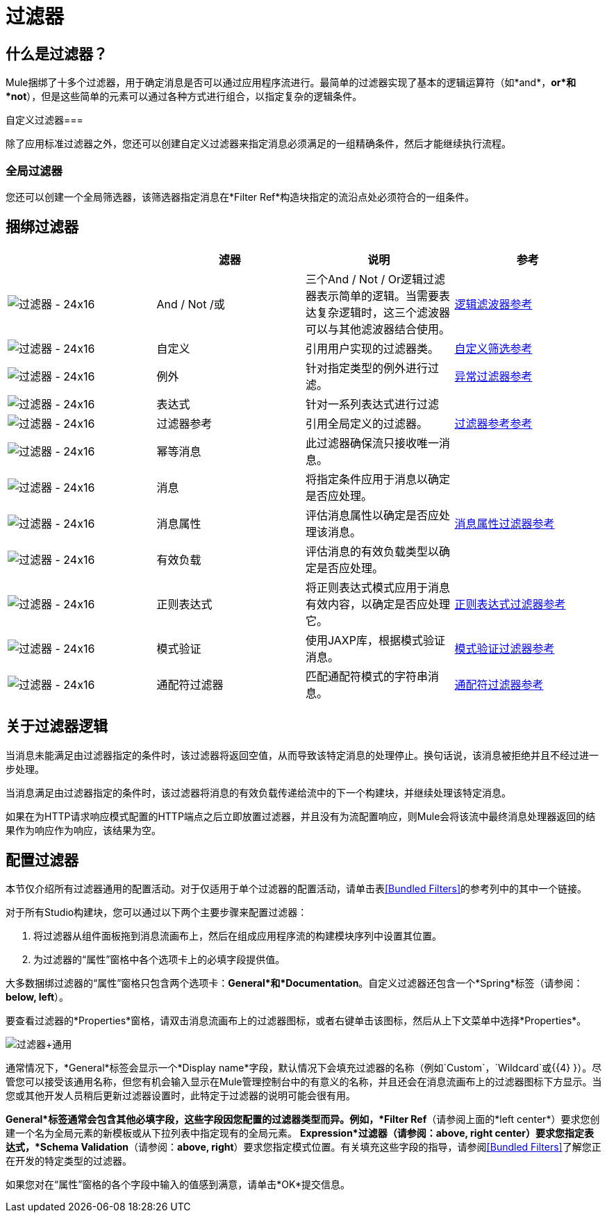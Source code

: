 = 过滤器

== 什么是过滤器？

Mule捆绑了十多个过滤器，用于确定消息是否可以通过应用程序流进行。最简单的过滤器实现了基本的逻辑运算符（如*and*，*or*和*not*），但是这些简单的元素可以通过各种方式进行组合，以指定复杂的逻辑条件。

自定义过滤器=== 

除了应用标准过滤器之外，您还可以创建自定义过滤器来指定消息必须满足的一组精确条件，然后才能继续执行流程。

=== 全局过滤器

您还可以创建一个全局筛选器，该筛选器指定消息在*Filter Ref*构造块指定的流沿点处必须符合的一组条件。

== 捆绑过滤器

[%header,cols="4*"]
|===
|   |滤器 |说明 |参考
| image:Filter-24x16.png[过滤器 -  24x16]  | And / Not /或 |三个And / Not / Or逻辑过滤器表示简单的逻辑。当需要表达复杂逻辑时，这三个滤波器可以与其他滤波器结合使用。 | link:/mule-user-guide/v/3.4/logic-filter[逻辑滤波器参考]
| image:Filter-24x16.png[过滤器 -  24x16]  |自定义 |引用用户实现的过滤器类。 | link:/mule-user-guide/v/3.4/custom-filter[自定义筛选参考]
| image:Filter-24x16.png[过滤器 -  24x16]  |例外 |针对指定类型的例外进行过滤。 | link:/mule-user-guide/v/3.4/exception-filter[异常过滤器参考]
| image:Filter-24x16.png[过滤器 -  24x16]  |表达式 |针对一系列表达式进行过滤 |
| image:Filter-24x16.png[过滤器 -  24x16]  |过滤器参考 |引用全局定义的过滤器。 | link:/mule-user-guide/v/3.4/filter-ref[过滤器参考参考]
| image:Filter-24x16.png[过滤器 -  24x16]  |幂等消息 |此过滤器确保流只接收唯一消息。 | 
| image:Filter-24x16.png[过滤器 -  24x16]  |消息 |将指定条件应用于消息以确定是否应处理。 |
| image:Filter-24x16.png[过滤器 -  24x16]  |消息属性 |评估消息属性以确定是否应处理该消息。 | link:/mule-user-guide/v/3.4/message-property-filter[消息属性过滤器参考]
| image:Filter-24x16.png[过滤器 -  24x16]  |有效负载 |评估消息的有效负载类型以确定是否应处理。 |
| image:Filter-24x16.png[过滤器 -  24x16]  |正则表达式 |将正则表达式模式应用于消息有效内容，以确定是否应处理它。 | link:/mule-user-guide/v/3.4/regex-filter[正则表达式过滤器参考]
| image:Filter-24x16.png[过滤器 -  24x16]  |模式验证 |使用JAXP库，根据模式验证消息。 | link:/mule-user-guide/v/3.4/schema-validation-filter[模式验证过滤器参考]
| image:Filter-24x16.png[过滤器 -  24x16]  |通配符过滤器 |匹配通配符模式的字符串消息。 | link:/mule-user-guide/v/3.4/wildcard-filter[通配符过滤器参考]
|===

== 关于过滤器逻辑

当消息未能满足由过滤器指定的条件时，该过滤器将返回空值，从而导致该特定消息的处理停止。换句话说，该消息被拒绝并且不经过进一步处理。

当消息满足由过滤器指定的条件时，该过滤器将消息的有效负载传递给流中的下一个构建块，并继续处理该特定消息。

如果在为HTTP请求响应模式配置的HTTP端点之后立即放置过滤器，并且没有为流配置响应，则Mule会将该流中最终消息处理器返回的结果作为响应作为响应，该结果为空。

== 配置过滤器

本节仅介绍所有过滤器通用的配置活动。对于仅适用于单个过滤器的配置活动，请单击表<<Bundled Filters>>的参考列中的其中一个链接。

对于所有Studio构建块，您可以通过以下两个主要步骤来配置过滤器：

. 将过滤器从组件面板拖到消息流画布上，然后在组成应用程序流的构建模块序列中设置其位置。
. 为过滤器的“属性”窗格中各个选项卡上的必填字段提供值。

大多数捆绑过滤器的“属性”窗格只包含两个选项卡：*General*和*Documentation*。自定义过滤器还包含一个*Spring*标签（请参阅：**below, left**）。

要查看过滤器的*Properties*窗格，请双击消息流画布上的过滤器图标，或者右键单击该图标，然后从上下文菜单中选择*Properties*。

image:Filter+General.png[过滤器+通用]

通常情况下，*General*标签会显示一个*Display name*字段，默认情况下会填充过滤器的名称（例如`Custom`，`Wildcard`或{{4} }）。尽管您可以接受该通用名称，但您有机会输入显示在Mule管理控制台中的有意义的名称，并且还会在消息流画布上的过滤器图标下方显示。当您或其他开发人员稍后更新过滤器设置时，此特定于过滤器的说明可能会很有用。

*General*标签通常会包含其他必填字段，这些字段因您配置的过滤器类型而异。例如，*Filter Ref*（请参阅上面的*left center*）要求您创建一个名为全局元素的新模板或从下拉列表中指定现有的全局元素。 *Expression*过滤器（请参阅：**above, right center**）要求您指定表达式，*Schema Validation*（请参阅：**above, right**）要求您指定模式位置。有关填充这些字段的指导，请参阅<<Bundled Filters>>了解您正在开发的特定类型的过滤器。

如果您对在“属性”窗格的各个字段中输入的值感到满意，请单击*OK*提交信息。
